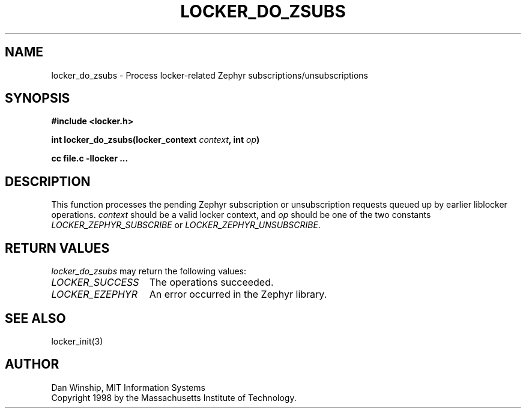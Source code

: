 .\" $Id: locker_do_zsubs.3,v 1.1 1999-03-29 17:34:17 danw Exp $
.\"
.\" Copyright 1997 by the Massachusetts Institute of Technology.
.\"
.\" Permission to use, copy, modify, and distribute this
.\" software and its documentation for any purpose and without
.\" fee is hereby granted, provided that the above copyright
.\" notice appear in all copies and that both that copyright
.\" notice and this permission notice appear in supporting
.\" documentation, and that the name of M.I.T. not be used in
.\" advertising or publicity pertaining to distribution of the
.\" software without specific, written prior permission.
.\" M.I.T. makes no representations about the suitability of
.\" this software for any purpose.  It is provided "as is"
.\" without express or implied warranty.
.\"
.TH LOCKER_DO_ZSUBS 3
.SH NAME
locker_do_zsubs \- Process locker-related Zephyr subscriptions/unsubscriptions
.SH SYNOPSIS
.nf
.B #include <locker.h>
.PP
.B
int locker_do_zsubs(locker_context \fIcontext\fP, int \fIop\fP)
.PP
.B cc file.c -llocker ...
.fi
.SH DESCRIPTION
This function processes the pending Zephyr subscription or
unsubscription requests queued up by earlier liblocker operations.
\fIcontext\fP should be a valid locker context, and \fIop\fP should be
one of the two constants \fILOCKER_ZEPHYR_SUBSCRIBE\fP or
\fILOCKER_ZEPHYR_UNSUBSCRIBE\fP.
.SH RETURN VALUES
.I locker_do_zsubs
may return the following values:
.TP 15
.I LOCKER_SUCCESS
The operations succeeded.
.TP 15
.I LOCKER_EZEPHYR
An error occurred in the Zephyr library.
.SH SEE ALSO
locker_init(3)
.SH AUTHOR
Dan Winship, MIT Information Systems
.br
Copyright 1998 by the Massachusetts Institute of Technology.
